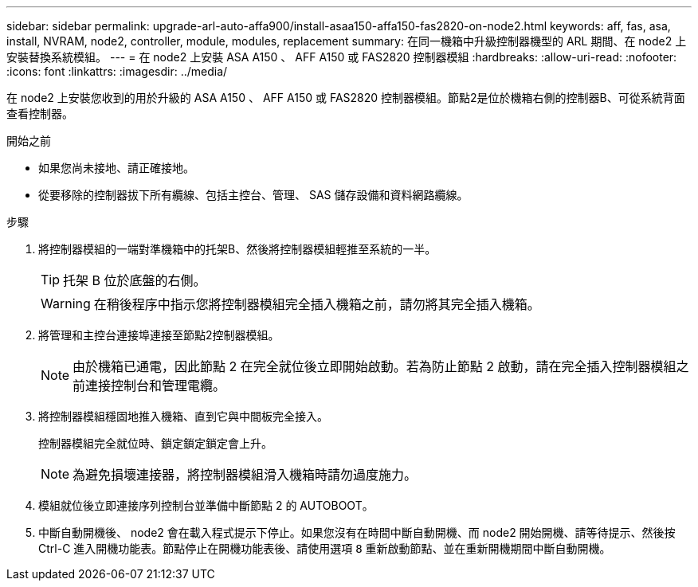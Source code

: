 ---
sidebar: sidebar 
permalink: upgrade-arl-auto-affa900/install-asaa150-affa150-fas2820-on-node2.html 
keywords: aff, fas, asa, install, NVRAM, node2, controller, module, modules, replacement 
summary: 在同一機箱中升級控制器機型的 ARL 期間、在 node2 上安裝替換系統模組。 
---
= 在 node2 上安裝 ASA A150 、 AFF A150 或 FAS2820 控制器模組
:hardbreaks:
:allow-uri-read: 
:nofooter: 
:icons: font
:linkattrs: 
:imagesdir: ../media/


[role="lead"]
在 node2 上安裝您收到的用於升級的 ASA A150 、 AFF A150 或 FAS2820 控制器模組。節點2是位於機箱右側的控制器B、可從系統背面查看控制器。

.開始之前
* 如果您尚未接地、請正確接地。
* 從要移除的控制器拔下所有纜線、包括主控台、管理、 SAS 儲存設備和資料網路纜線。


.步驟
. 將控制器模組的一端對準機箱中的托架B、然後將控制器模組輕推至系統的一半。
+

TIP: 托架 B 位於底盤的右側。

+

WARNING: 在稍後程序中指示您將控制器模組完全插入機箱之前，請勿將其完全插入機箱。

. 將管理和主控台連接埠連接至節點2控制器模組。
+

NOTE: 由於機箱已通電，因此節點 2 在完全就位後立即開始啟動。若為防止節點 2 啟動，請在完全插入控制器模組之前連接控制台和管理電纜。

. 將控制器模組穩固地推入機箱、直到它與中間板完全接入。
+
控制器模組完全就位時、鎖定鎖定鎖定會上升。

+

NOTE: 為避免損壞連接器，將控制器模組滑入機箱時請勿過度施力。

. 模組就位後立即連接序列控制台並準備中斷節點 2 的 AUTOBOOT。
. 中斷自動開機後、 node2 會在載入程式提示下停止。如果您沒有在時間中斷自動開機、而 node2 開始開機、請等待提示、然後按 Ctrl-C 進入開機功能表。節點停止在開機功能表後、請使用選項 `8` 重新啟動節點、並在重新開機期間中斷自動開機。

